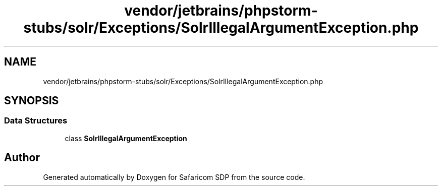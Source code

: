 .TH "vendor/jetbrains/phpstorm-stubs/solr/Exceptions/SolrIllegalArgumentException.php" 3 "Sat Sep 26 2020" "Safaricom SDP" \" -*- nroff -*-
.ad l
.nh
.SH NAME
vendor/jetbrains/phpstorm-stubs/solr/Exceptions/SolrIllegalArgumentException.php
.SH SYNOPSIS
.br
.PP
.SS "Data Structures"

.in +1c
.ti -1c
.RI "class \fBSolrIllegalArgumentException\fP"
.br
.in -1c
.SH "Author"
.PP 
Generated automatically by Doxygen for Safaricom SDP from the source code\&.
